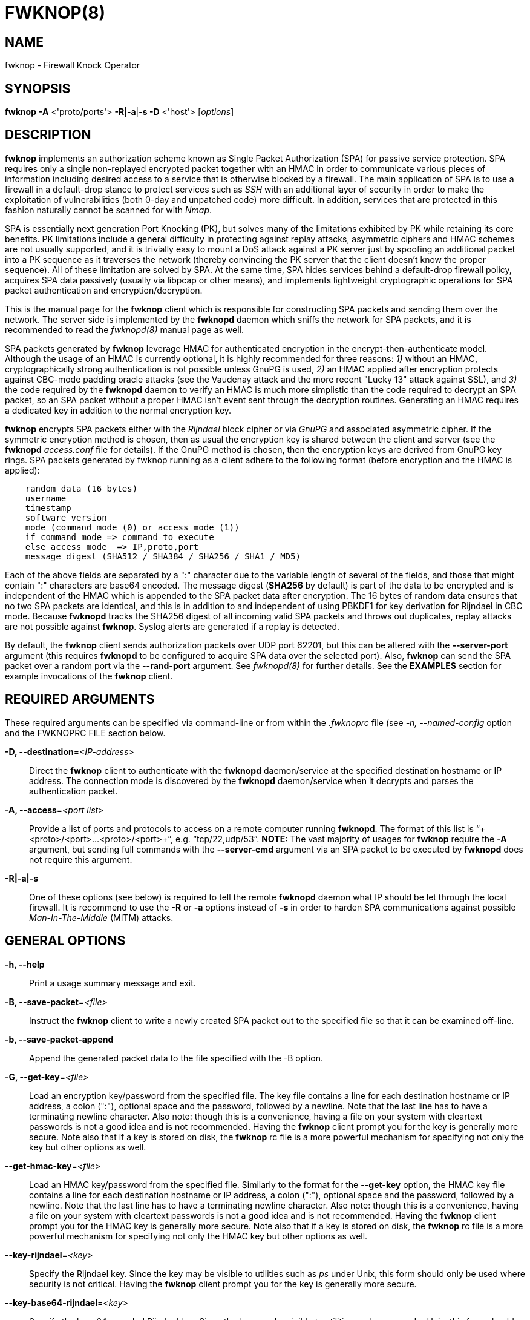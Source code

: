 :man source: Fwknop Client
:man manual: Fwknop Client

FWKNOP(8)
=========

NAME
----
fwknop - Firewall Knock Operator


SYNOPSIS
--------
*fwknop* *-A* <'proto/ports'> *-R*|*-a*|*-s -D* <'host'> ['options']

DESCRIPTION
-----------
*fwknop* implements an authorization scheme known as Single Packet
Authorization (SPA) for passive service protection.  SPA requires only a single
non-replayed encrypted packet together with an HMAC in order to communicate
various pieces of information including desired access to a service that is
otherwise blocked by a firewall.  The main application of SPA is to use a
firewall in a default-drop stance to protect services such as 'SSH' with an
additional layer of security in order to make the exploitation of
vulnerabilities (both 0-day and unpatched code) more difficult.  In
addition, services that are protected in this fashion naturally cannot be
scanned for with 'Nmap'.

SPA is essentially next generation Port Knocking (PK), but solves many of the
limitations exhibited by PK while retaining its core benefits.  PK limitations
include a general difficulty in protecting against replay attacks, asymmetric
ciphers and HMAC schemes are not usually supported, and it is trivially easy
to mount a DoS attack against a PK server just by spoofing an additional
packet into a PK sequence as it traverses the network (thereby convincing the
PK server that the client doesn't know the proper sequence).  All of these
limitation are solved by SPA.  At the same time, SPA hides services behind a
default-drop firewall policy, acquires SPA data passively (usually via
libpcap or other means), and implements lightweight cryptographic operations
for SPA packet authentication and encryption/decryption.

This is the manual page for the *fwknop* client which is responsible for
constructing SPA packets and sending them over the network.  The server side is
implemented by the *fwknopd* daemon which sniffs the network for SPA packets,
and it is recommended to read the 'fwknopd(8)' manual page as well.

SPA packets generated by *fwknop* leverage HMAC for authenticated encryption
in the encrypt-then-authenticate model.  Although the usage of an HMAC is
currently optional, it is highly recommended for three reasons: '1)' without
an HMAC, cryptographically strong authentication is not possible unless GnuPG
is used, '2)' an HMAC applied after encryption protects against CBC-mode
padding oracle attacks (see the Vaudenay attack and the more recent
"Lucky 13" attack against SSL), and '3)' the code required by the *fwknopd*
daemon to verify an HMAC is much more simplistic than the code required to
decrypt an SPA packet, so an SPA packet without a proper HMAC isn't event
sent through the decryption routines.  Generating an HMAC requires a dedicated
key in addition to the normal encryption key.

*fwknop* encrypts SPA packets either with the 'Rijndael' block cipher or via
'GnuPG' and associated asymmetric cipher.  If the symmetric encryption method
is chosen, then as usual the encryption key is shared between the client and
server (see the *fwknopd* 'access.conf' file for details).  If the GnuPG method
is chosen, then the encryption keys are derived from GnuPG key rings.  SPA
packets generated by fwknop running as a client adhere to the following
format (before encryption and the HMAC is applied):

..........................
    random data (16 bytes)
    username
    timestamp
    software version
    mode (command mode (0) or access mode (1))
    if command mode => command to execute
    else access mode  => IP,proto,port
    message digest (SHA512 / SHA384 / SHA256 / SHA1 / MD5)
..........................

Each of the above fields are separated by a ":" character due to the variable
length of several of the fields, and those that might contain ":" characters
are base64 encoded.  The message digest (*SHA256* by default) is part of the
data to be encrypted and is independent of the HMAC which is appended to the
SPA packet data after encryption.  The 16 bytes of random data ensures that no
two SPA packets are identical, and this is in addition to and independent of
using PBKDF1 for key derivation for Rijndael in CBC mode.  Because *fwknopd*
tracks the SHA256 digest of all incoming valid SPA packets and throws out
duplicates, replay attacks are not possible against *fwknop*.  Syslog
alerts are generated if a replay is detected.

By default, the *fwknop* client sends authorization packets over UDP port
62201, but this can be altered with the *--server-port* argument (this requires
*fwknopd* to be configured to acquire SPA data over the selected port).
Also, *fwknop* can send the SPA packet over a random port via the
*--rand-port* argument. See 'fwknopd(8)' for further details. See the
*EXAMPLES* section for example invocations of the *fwknop* client.

REQUIRED ARGUMENTS
------------------
These required arguments can be specified via command-line or from within
the '.fwknoprc' file (see '-n, --named-config' option and the FWKNOPRC FILE
section below.

*-D, --destination*='<IP-address>'::
    Direct the *fwknop* client to authenticate with the *fwknopd*
    daemon/service at the specified destination hostname or IP address. The
    connection mode is discovered by the *fwknopd* daemon/service when it
    decrypts and parses the authentication packet.

*-A, --access*='<port list>'::
    Provide a list of ports and protocols to access on a remote computer
    running *fwknopd*.  The format of this list is
    ``+<proto>/<port>...<proto>/<port>+'', e.g. ``tcp/22,udp/53''. *NOTE:*
    The vast majority of usages for *fwknop* require the *-A* argument, but
    sending full commands with the *--server-cmd* argument via an SPA
    packet to be executed by *fwknopd* does not require this argument.

*-R|-a|-s*::
    One of these options (see below) is required to tell the remote
    *fwknopd* daemon what IP should be let through the local firewall.  It
    is recommend to use the *-R* or *-a* options instead of *-s* in order
    to harden SPA communications against possible 'Man-In-The-Middle' (MITM)
    attacks.


GENERAL OPTIONS
---------------
*-h, --help*::
    Print a usage summary message and exit.

*-B, --save-packet*='<file>'::
    Instruct the *fwknop* client to write a newly created SPA packet out
    to the specified file so that it can be examined off-line.

*-b, --save-packet-append*::
    Append the generated packet data to the file specified with the -B
    option.

*-G, --get-key*='<file>'::
    Load an encryption key/password from the specified file.  The key file
    contains a line for each destination hostname or IP address, a colon
    (":"), optional space and the password, followed by a newline.  Note
    that the last line has to have a terminating newline character.
    Also note: though this is a convenience, having a file on your system
    with cleartext passwords is not a good idea and is not recommended.
    Having the *fwknop* client prompt you for the key is generally more
    secure.  Note also that if a key is stored on disk, the *fwknop* rc
    file is a more powerful mechanism for specifying not only the key but
    other options as well.

*--get-hmac-key*='<file>'::
    Load an HMAC key/password from the specified file.  Similarly to the
    format for the *--get-key* option, the HMAC key file contains a line for
    each destination hostname or IP address, a colon (":"), optional space
    and the password, followed by a newline.  Note that the last line has
    to have a terminating newline character.  Also note: though this is a
    convenience, having a file on your system with cleartext passwords is
    not a good idea and is not recommended.  Having the *fwknop* client
    prompt you for the HMAC key is generally more secure.  Note also that
    if a key is stored on disk, the *fwknop* rc file is a more powerful
    mechanism for specifying not only the HMAC key but other options as
    well.

*--key-rijndael*='<key>'::
    Specify the Rijndael key. Since the key may be visible to utilities
    such as 'ps' under Unix, this form should only be used where security is
    not critical.  Having the *fwknop* client prompt you for the key is
    generally more secure.

*--key-base64-rijndael*='<key>'::
    Specify the base64 encoded Rijndael key. Since the key may be visible
    to utilities such as 'ps' under Unix, this form should only be used where
    security is not critical.  Having the *fwknop* client prompt you for the
    key is generally more secure.

*--key-base64-hmac*='<key>'::
    Specify the base64 encoded HMAC key. Since the key may be visible
    to utilities such as 'ps' under Unix, this form should only be used where
    security is not critical.  Having the *fwknop* client prompt you for the
    key is generally more secure.


*--key-hmac*='<key>'::
    Specify the raw HMAC key (not base64 encoded). Since the key may be visible
    to utilities such as 'ps' under Unix, this form should only be used where
    security is not critical.  Having the *fwknop* client prompt you for the
    key is generally more secure.

*-l, --last-cmd*::
    Execute *fwknop* with the command-line arguments from the previous
    invocation (if any).  The previous arguments are parsed out of the
    '~/.fwknop.run' file.

*-n, --named-config*='<stanza name>'::
    Specify the name of the configuration stanza in the ``$HOME/.fwknoprc''
    file to pull configuration and command directives.  These named stanzas
    alleviate the need for remembering the various command-line arguments
    for frequently used invocations of *fwknop*. See the section labeled,
    FWKNOPRC FILE below for a list of the valid configuration directives in
    the '.fwknoprc' file.

*--rc-file*='<file>'::
    Specify path to the fwknop rc file (default is $HOME/.fwknoprc).

*--save-rc-stanza*='<stanza name>'::
    Save command line arguments to the $HOME/.fwknoprc stanza specified with
    the -n option.

*--force-stanza*::
    Used with --save-rc-stanza to overwrite all of the variables for the
    specified stanza

*--show-last*::
    Display the last command-line arguments used by *fwknop*.

*-E, --save-args-file*='<file>'::
    Save command line arguments to a specified file path.  Without this
    option, and when '--no-save-args' is not also specified, then the default
    save args path is '~/.fwknop.run'.

*--no-save-args*::
    Do not save the command line arguments given when *fwknop* is executed.

*-T, --test*::
    Test mode.  Generate the SPA packet data, but do not send it.  Instead,
    print a break-down of the SPA data fields, then run the data through
    the decryption and decoding process and print the break-down again.
    This is primarily a debugging feature.

*-v, --verbose*::
    Run the *fwknop* client in verbose mode.  This causes *fwknop* to print
    some extra information about the current command and the resulting SPA
    data.

*-V, --Version*::
    Display version information and exit.


SPA OPTIONS
-----------
*-a, --allow-ip*='<IP-address>'::
    Specify IP address that should be permitted through the destination
    *fwknopd* server firewall (this IP is encrypted within the SPA packet
    itself).  This is useful to prevent a MITM attack where a SPA packet
    can be intercepted en-route and sent from a different IP than the
    original.  Hence, if the *fwknopd* server trusts the source address
    on the  SPA  packet IP header then the attacker gains access.
    The *-a* option puts the source address within the encrypted SPA
    packet, and so thwarts this attack.  The *-a* option is also
    useful to specify the IP that will be granted access when the
    SPA packet itself is spoofed with the *--spoof-src* option.  Another
    related option is *-R* (see below) which instructs the *fwknop* client
    to automatically resolve the externally routable IP address the local
    system is connected to by querying a website that returns the actual
    IP address it sees from the calling system.

*-C, --server-cmd*='<command to execute>'::
    Instead of requesting access to a service with an SPA packet, the
    *--server-cmd* argument specifies a command that will be executed by
    the *fwknopd* server.  The command is encrypted within the SPA packet
    and sniffed off the wire (as usual) by the *fwknopd* server.

*-g, --gpg-encryption*::
    Use GPG encryption on the SPA packet (default if not specified is
    Rijndael). *Note:* Use of this option will require the specification of
    a GPG recipient (see *--gpg-recipient* along with other GPG-related
    options below).

*-H, --http-proxy*='<proxy-host>[:port]'::
    Specify an HTTP proxy that the *fwknop* client will use to send the SPA
    packet through.  Using this option will automatically set the SPA packet
    transmission mode (usually set via the *--server-proto* argument) to
    "http".  You can also specify the proxy port by adding ":<port>" to
    the proxy host name or ip.

*-m, --digest-type*='<digest>'::
    Specify the message digest algorithm to use in the SPA data.  Choices
    are: *MD5*, *SHA1*, *SHA256* (the default), *SHA384*, and *SHA512*.

*-M, --encryption-mode*='<mode>'::
    Specify the encryption mode when AES is used for encrypting SPA packets.
    The default is CBC mode, but others can be chosen such as CFB or OFB
    as long as this is also specified in the 'access.conf' file on the
    server side via the ENCRYPTION_MODE variable.  In general, it is
    recommended to not use this argument and just use the default (CBC).
    Note that the string ``legacy'' can be specified in order to generate SPA
    packets with the old initialization vector strategy used by versions of
    *fwknop* prior to 2.5.  With the 2.5 release, *fwknop* generates
    initialization vectors in a manner that is compatible with OpenSSL via the
    PBKDF1 algorithm.

*--hmac-digest-type*='<digest>'::
    Set the HMAC digest algorithm (default is sha256). Options are md5, sha1,
    sha256, sha384, or sha512.

*--use-hmac*::
    Set HMAC mode for authenticated encryption of SPA communications.  As of
    *fwknop* 2.5, this is an optional feature, but this will become the
    default in a future release.

*-N, --nat-access*='<internalIP:forwardPort>'::
    The *fwknopd* server offers the ability to provide SPA access through
    an iptables firewall to an internal service by interfacing with the
    iptables NAT capabilities.  So, if the *fwknopd* server is protecting
    an internal network on an RFC-1918 address space, an external *fwknop*
    client can request that the server port forward an external port to an
    internal IP, i.e. ``+--NAT-access 192.168.10.2,55000+''.  In this case,
    access will be granted to 192.168.10.2 via port 55000 to whatever
    service is requested via the *--access* argument (usually tcp/22).
    Hence, after sending such an SPA packet, one would then do
    ``ssh -p 55000 user@host'' and the connection would be forwarded on
    through to the internal 192.168.10.2 system automatically.  Note that
    the port ``55000'' can be randomly generated via the *--nat-rand-port*
    argument (described later).

*--nat-local*::
    On the *fwknopd* server, a NAT operation can apply to the local system
    instead of being forwarded through the system.  That is, for iptables
    firewalls, a connection to, say, port 55,000 can be translated to port
    22 on the local system.  By making use of the *--nat-local* argument,
    the *fwknop* client can be made to request such access.  This means
    that any external attacker would only see a connection over port 55,000
    instead of the expected port 22 after the SPA packet is sent.

*--nat-rand-port*::
    Usually *fwknop* is used to request access to a specific port such as
    tcp/22 on a system running *fwknopd*.  However, by using the
    *--nat-rand-port* argument, it is possible to request access to a
    particular service (again, such as tcp/22), but have this access
    granted  via a random translated port.  That is, once the *fwknop*
    client has been executed in this mode and the random port selected
    by *fwknop* is displayed, the destination port used by the follow-on
    client must be changed to match this random port.  For SSH, this is
    accomplished via the *-p* argument.  See the *--nat-local* and
    *--nat-access* command line arguments to *fwknop* for additional
    details on gaining access to services via a NAT operation.

*-p, --server-port*='<port>'::
    Specify the port number where *fwknopd* accepts packets via libpcap or
    ulogd pcap writer.  By default *fwknopd* looks for authorization packets
    over UDP port 62201.

*-P, --server-proto*='<protocol>'::
    Set the protocol (udp, tcp, http, udpraw, tcpraw, or icmp) for the outgoing
    SPA packet.  Note: The *udpraw*, *tcpraw*, and *icmp* modes use raw sockets
    and thus require root access to run.  Also note: The *tcp* mode expects to
    establish a TCP connection to the server before sending the SPA packet.
    This is not normally done, but is useful for compatibility with the Tor for
    strong anonymity; see 'http://tor.eff.org/'.  In this case, the
    *fwknopd* server will need to be configured to listen on the target TCP
    port (which is 62201 by default).

*-Q, --spoof-src*='<IP>'::
    Spoof the source address from which the *fwknop* client sends SPA
    packets.  This requires root on the client side access since a raw
    socket is required to accomplish this.  Note that the *--spoof-user*
    argument can be given in this mode in order to pass any *REQUIRE_USERNAME*
    keyword that might be specified in '/etc/fwknop/access.conf'.

*-r, --rand-port*::
    Instruct the *fwknop* client to send an SPA packet over a random
    destination port between 10,000 and 65535.  The *fwknopd* server must
    use a *PCAP_FILTER* variable that is configured to accept such packets. 
    For example, the *PCAP_FILTER* variable could be set to: ``+udp dst
    portrange 10000-65535+''.

*-R, --resolve-ip-http*::
    This is an important option, and instructs the *fwknop* client and
    the *fwknopd* daemon/service to query a web server that returns the
    caller's IP address (as seen by the web server). In some cases, this is
    needed to determine the IP address that should be allowed through the
    iptables policy at the remote fwknopd server side.  This is useful if
    the *fwknop* client is being used on a system that is behind an obscure
    NAT address. Presently, *fwknop* uses the URL:
    'http://www.cipherdyne.org/cgi-bin/myip' to resolve the caller IP.

*--resolve-url*::
    Override the default URL used for resolving the source IP address. For
    best results, the URL specified here should point to a web service that
    provides just an IP address in the body of the HTTP response.

*-s, --source-ip*::
    Instruct the *fwknop* client to form an SPA packet that contains the
    special-case IP address ``+0.0.0.0+'' which will inform the destination
    *fwknopd* SPA server to use the source IP address from which the
    SPA packet originates as the IP that will be allowed through upon
    modification of the firewall ruleset.  This option is useful if the
    *fwknop* client is deployed on a machine that is behind a NAT device and
    the external IP is not known.  However, usage of this option is not
    recommended, and either the *-a* or *-R* options should be used instead.
    The permit-address options *-s*, *-R* and *-a* are mutually
    exclusive.

*-S, --source-port*='<port>'::
    Set the source port for outgoing SPA packet.

*--time-offset-plus*='<time>'::
    By default, the *fwknopd* daemon on the server side enforces time
    synchronization between the clocks running on client and server
    systems.  The *fwknop* client places the local time within each SPA
    packet as a time stamp to be validated by the fwknopd server after
    decryption.  However, in some circumstances, if the clocks are out
    of sync and the user on the client system does not have the required
    access to change the local clock setting, it can be difficult to
    construct and SPA packet with a time stamp the server will accept. 
    In this situation, the *--time-offset-plus* option can allow the user
    to specify an offset (e.g. ``60sec'' ``60min'' ``2days'' etc.) that is
    added to the local time.

*--time-offset-minus*='<time>'::
    This is similar to the *--time-offset-plus* option (see above), but
    subtracts the specified time offset instead of adding it to the local
    time stamp.

*-u, --user-agent*='<user-agent-string>'::
    Set the HTTP User-Agent for resolving the external IP via *-R*, or for
    sending SPA packets over HTTP.

*-U, --spoof-user*='<user>'::
    Specify the username that is included within SPA packet.  This allows
    the *fwknop* client to satisfy any non-root *REQUIRE_USERNAME* keyword
    on the fwknopd server (*--spoof-src* mode requires that the *fwknop*
    client is executed as root).

*--icmp-type*='<type>'::
    In *-P icmp* mode, specify the ICMP type value that will be set in the
    SPA packet ICMP header.  The default is echo reply.

*--icmp-code*='<code>'::
    In *-P icmp* mode, specify the ICMP code value that will be set in the
    SPA packet ICMP header.  The default is zero.


GPG-RELATED OPTIONS
-------------------
*--gpg-agent*::
    Instruct *fwknop* to acquire GnuPG key password from a running gpg-agent
    instance (if available).

*--gpg-home-dir*='<dir>'::
    Specify the path to the GnuPG directory; normally this path is derived
    from the home directory of the user that is running the *fwknop*
    client.  This is useful when a ``root'' user wishes to log into a remote
    machine whose sshd daemon/service does not permit root login.

*--gpg-recipient*='<key ID or Name>'::
    Specify the GnuPG key ID, e.g. ``+1234ABCD+'' (see the output of
    "gpg--list-keys") or the key name (associated email address) of the
    recipient of the Single Packet Authorization message.  This key is
    imported by the *fwknopd* server and the associated private key is used
    to decrypt the SPA packet.  The recipient’s key must first be imported
    into the client GnuPG key ring.

*--gpg-signer-key*='<key ID or Name>'::
    Specify the GnuPG key ID, e.g. ``+ABCD1234+'' (see the output of
    "gpg --list-keys") or the key name to use when signing the SPA message. 
    The user is prompted for the associated GnuPG password to create the
    signature.  This adds a cryptographically strong mechanism to allow
    the *fwknopd* daemon on the remote server to authenticate who created
    the SPA message.


FWKNOPRC FILE
-------------
The '.fwknoprc' file is used to set various parameters to override default
program parameters at runtime.  It also allows for additional named
configuration 'stanzas' for setting program parameters for a particular
invocation.

The *fwknop* client will create this file if it does not exist in the user's
home directory.  This initial version has some sample directives that are
commented out.  It is up to the user to edit this file to meet their needs.

The '.fwknoprc' file contains a default configuration area or stanza which
holds global configuration directives that override the program defaults. 
You can edit this file and create additional 'named stanzas' that can be
specified with the *-n* or *--named-config* option. Parameters defined in
the named stanzas will override any matching 'default' stanza directives.
Note that command-line options will still override any corresponding
'.fwknoprc' directives.

There are directives to match most of the command-line parameters *fwknop*
supports.  Here is the current list of each directive along with a brief
description and its matching command-line option(s):

*DIGEST_TYPE*::
    Set the SPA message digest type ('-m, --digest-type').

*SPA_SERVER_PROTO*::
    Set the protocol to use for sending the SPA packet ('-P, --server-proto').

*SPA_SERVER*::
    Specify the IP or hostname of the destination (*fwknopd*) server
    ('-D, --destination).

*SPA_SERVER_PORT*::
    Set the server port to use for sending the SPA packet ('-p, --server-port').

*SPA_SOURCE_PORT*::
    Set the source port to use for sending the SPA packet ('-S, --source-port').

*FW_TIMEOUT*::
    Set the firewall rule timeout value ('-f, --fw-timeout').

*ALLOW_IP*::
    Specify the address to allow within the SPA data.  Note: This parameter
    covers the *-a*, *-s*, and *-R* command-line options.  You can specify
    a hostname or IP address (the *-a* option), specify the word "source" to
    tell the *fwknopd* server to accept the source IP of the packet as the IP
    to allow (the *-s* option), or use the word "resolve" to have *fwknop*
    resolve the external network IP via HTTP request (the *-R* option).

*RESOLVE_URL*::
    Set to a URL that will be used for resolving the source IP address
    (--resolve-url).

*TIME_OFFSET*::
    Set a value to apply to the timestamp in the SPA packet.  This can
    be either a positive or negative value ('--time-offset-plus/minus').

*ENCRYPTION_MODE*::
    Specify the encryption mode when AES is used.  This variable is a synonym
    for the '--encryption-mode' command line argument.

*USE_GPG*::
    Set to 'Y' to specify the use of GPG for encryption ('--gpg-encryption').

*GPG_SIGNER*::
    Specify the GPG key name or ID for signing the GPG-encrypted SPA data
    ('--gpg-signer-key').

*GPG_RECIPIENT*::
    Specify the GPG key name or ID for the recipient of the GPG-encrypted SPA
    data ('--gpg-recipient-key').

*GPG_HOMEDIR*::
    Specify the GPG home directory ('--gpg-home-dir').

*SPOOF_USER*::
    Set the username in the SPA data to the specified value ('-U,
    --spoof-user').

*SPOOF_SOURCE_IP*::
    Set the source IP of the outgoing SPA packet to the specified value
    ('-Q, --spoof-source').

*ACCESS*::
    Set the one or more protocol/ports to open on the firewall ('-A, --access').

*RAND_PORT*::
    Send the SPA packet over a randomly assigned port ('-r, --rand-port').

*KEY_FILE*::
    Load an encryption key/password from a file ('-G, --get-key').

*HTTP_USER_AGENT*::
    Set the HTTP User-Agent for resolving the external IP via -R, or for
    sending SPA packets over HTTP ('-u, --user-agent').   

*NAT_ACCESS*::
    Gain NAT access to an internal service protected by the fwknop server
    ('-N, --nat-access').

*NAT_LOCAL*::
    Access a local service via a forwarded port on the fwknopd server
    system ('--nat-local').

*NAT_PORT*::
    Specify the port to forward to access a service via NAT ('--nat-port').

*NAT_RAND_PORT*::
    Have the fwknop client assign a random port for NAT access
    ('--nat-rand-port').


ENVIRONMENT
-----------
*SPOOF_USER*, *GPG_AGENT_INFO* (only used in *--gpg-agent* mode).

SPA PACKET SPOOFING
-------------------
Because *fwknop* places the IP to be allowed through the firewall within the
encrypted SPA payload (unless *-s* is used which is not recommended and can be
prohibited in the *fwknopd* server configuration), SPA packets can easily be
spoofed, and this is a good thing in this context.  That is, the source IP of
an SPA packet is ignored by the *fwknopd* daemon and only the IP that is
contained within an authenticated and properly decrypted SPA packet is granted
access through the firewall.  This makes it possible to make it appear as
though, say, www.yahoo.com is trying to authenticate to a target system but in
reality the actual connection will come from a seemingly unrelated IP.

EXAMPLES
--------
The following examples illustrate the command line arguments that could
be supplied to the fwknop client in a few situations:

Access mode examples
~~~~~~~~~~~~~~~~~~~~
Packet contents printed to stdout by the fwknop client in *--verbose* mode when
creating a normal ``access mode'' SPA packet with a SHA256 HMAC applied:

..........................
       Random Value: 1916307060193417
           Username: mbr
          Timestamp: 1368498909
        FKO Version: 2.5.0
       Message Type: 1 (Access msg)
     Message String: 127.0.0.2,tcp/22
         Nat Access: <NULL>
        Server Auth: <NULL>
     Client Timeout: 0 (seconds)
        Digest Type: 3 (SHA256)
          HMAC Type: 3 (SHA256)
    Encryption Type: 1 (Rijndael)
    Encryption Mode: 2 (CBC)
..........................

Use the Single Packet Authorization mode to gain access to
tcp/22 (ssh) and udp/53 running on the system 10.0.0.123 from
the IP 192.168.10.4:

..........................
    $ fwknop -A "tcp/22,udp/53" --use-hmac -a 192.168.10.4 -D 10.0.0.123
    Enter encryption key:
    Enter HMAC key:
..........................

Same as above example, but gain access from whatever source IP
is seen by the fwknop server (useful if the fwknop client is
behind a NAT device):

..........................
    $ fwknop -A "tcp/22,udp/53" --use-hmac -s -D 10.0.0.123
    Enter encryption key:
    Enter HMAC key:
..........................

Same as above example, but use the IP resolution service available at
'http://www.cipherdyne.org/cgi-bin/myip' to derive the external client IP
address.  This is a safer method of acquiring the client
IP address than using the *-s* option because the source IP is put within
the encrypted packet instead of having the *fwknopd* daemon grant the
requested access from whatever IP address the SPA packet originates:

..........................
    $ fwknop -A "tcp/22,udp/53" --use-hmac -R -D 10.0.0.123
    Enter encryption key:
    Enter HMAC key:
..........................

Use the Single Packet Authorization mode to gain access to tcp/22
(ssh) and udp/53 running on the system 10.0.0.123, and use GnuPG keys
to encrypt and decrypt:

..........................
    $ fwknop -A "tcp/22,udp/53" --use-hmac --gpg-sign ABCD1234 --gpg--recipient 1234ABCD -R -D 10.0.0.123
    Enter encryption key:
    Enter HMAC key:
..........................

Instruct the fwknop server running at 10.0.0.123 to allow 172.16.5.4
to connect to TCP/22, but spoof the authorization packet from an IP
associated with www.yahoo.com:

..........................
    # fwknop --Spoof-src ’www.yahoo.com’ -A tcp/22 --use-hmac -a 172.16.5.4 -D 10.0.0.123
    Enter encryption key:
    Enter HMAC key:
..........................


DEPENDENCIES
------------
*fwknop* requires 'libfko' (which is normally included with both source and
binary distributions).  Whenever the *fwknopd* server is used, libpcap is a
required dependency.

For GPG functionality, GnuPG must also be correctly installed and configured
along with the libgpgme library.

To take advantage of all of the authentication and access management
features of the *fwknopd* daemon/service a functioning iptables, ipfw, or pf
firewall is required on the underlying operating system.


DIAGNOSTICS
-----------
fwknop can be run with the *-T* (or *--test*) command line option.
This will have *fwknop* simply create and print the SPA packet information,
then run it through a decrypt/decode cycle and print it again.

SEE ALSO
--------
fwknopd(8), iptables(8), gpg(1), libfko documentation.

More information on Single Packet Authorization can be found in the paper
``Single Packet Authorization with fwknop'' available at
'http://www.cipherdyne.org/fwknop/docs/SPA.html'.  A comprehensive tutorial
on *fwknop* operations and theory can be found at
'http://www.cipherdyne.org/fwknop/docs/fwknop-tutorial.html'.  This tutorial
also includes information about the design of *fwknop* that may be worth
reading for those interested in why fwknop is different from other SPA
implementations.

AUTHORS
-------
Damien Stuart <dstuart@dstuart.org>,
Michael Rash <mbr@cipherdyne.org>

CONTRIBUTORS
------------
This ``C'' version of fwknop was derived from the original Perl-based version
on which many people who are active in the open source community have
contributed.  See the CREDITS file in the fwknop sources, or visit
'http://www.cipherdyne.org/fwknop/docs/contributors.html' to view the online
list of contributors.

The phrase ``Single Packet Authorization'' was coined by MadHat and Simple
Nomad at the BlackHat Briefings of 2005 (see: 'http://www.nmrc.org').

BUGS
----
Send bug reports to dstuart@dstuart.org or mbr@cipherdyne.org.  Suggestions
and/or comments are always welcome as well.

DISTRIBUTION
------------
*fwknop* is distributed under the GNU General Public License (GPL) version 2,
and the latest version may be downloaded from 'http://www.cipherdyne.org'.

